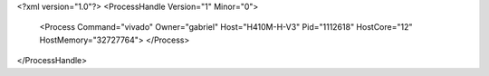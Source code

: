 <?xml version="1.0"?>
<ProcessHandle Version="1" Minor="0">
    <Process Command="vivado" Owner="gabriel" Host="H410M-H-V3" Pid="1112618" HostCore="12" HostMemory="32727764">
    </Process>
</ProcessHandle>
